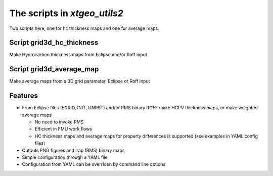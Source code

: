 ======================================
The scripts in *xtgeo_utils2*
======================================

Two scripts here, one for hc thickness maps and one for average maps.

Script grid3d_hc_thickness
--------------------------

Make Hydrocarbon thickness maps from Eclipse and/or Roff input

Script grid3d_average_map
-------------------------

Make average maps from a 3D grid parameter, Eclipse or Roff input

Features
--------

* From Eclipse files (EGRID, INIT, UNRST) and/or RMS binary ROFF
  make HCPV thickness maps, or make weighted average maps

  * No need to invoke RMS
  * Efficient in FMU work flows
  * HC thickness maps and average maps for property differences is
    supported (see examples in YAML config files)

* Outputs PNG figures and Irap (RMS) binary maps
* Simple configuration through a YAML file
* Configuration from YAML can be overriden by command line options
